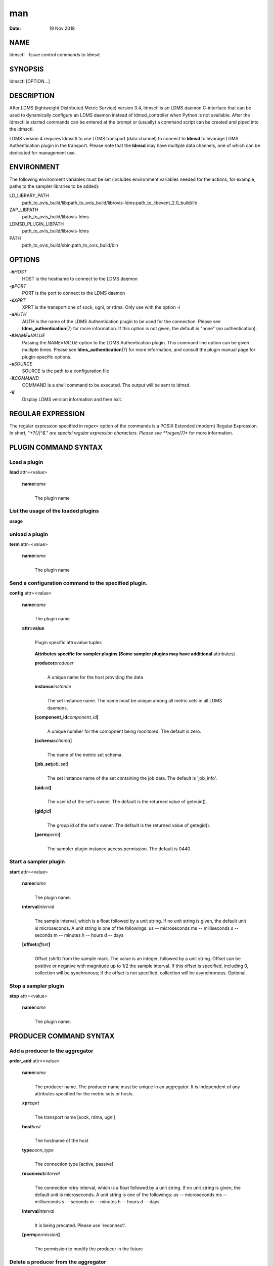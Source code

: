 ===
man
===

:Date:   19 Nov 2019

NAME
====

ldmsctl - Issue control commands to ldmsd.

SYNOPSIS
========

ldmsctl [OPTION...]

DESCRIPTION
===========

After LDMS (lightweight Distributed Metric Service) version 3.4, ldmsctl
is an LDMS daemon C-interface that can be used to dynamically configure
an LDMS daemon instead of ldmsd_controller when Python is not available.
After the ldmsctl is started commands can be entered at the prompt or
(usually) a command script can be created and piped into the ldmsctl.

LDMS version 4 requires ldmsctl to use LDMS transport (data channel) to
connect to **ldmsd** to levarage LDMS Authentication plugin in the
transport. Please note that the **ldmsd** may have multiple data
channels, one of which can be dedicated for management use.

ENVIRONMENT
===========

The following environment variables must be set (includes environment
variables needed for the actions, for example, paths to the sampler
libraries to be added):

LD_LIBRARY_PATH
   path_to_ovis_build/lib:path_to_ovis_build/lib/ovis-ldms:path_to_libevent_2.0_build/lib

ZAP_LIBPATH
   path_to_ovis_build/lib/ovis-ldms

LDMSD_PLUGIN_LIBPATH
   path_to_ovis_build/lib/ovis-ldms

PATH
   path_to_ovis_build/sbin:path_to_ovis_build/bin

OPTIONS
=======

**-h**\ *HOST*
   HOST is the hostname to connect to the LDMS daemon

**-p**\ *PORT*
   PORT is the port to connect to the LDMS daemon

**-x**\ *XPRT*
   XPRT is the transport one of sock, ugni, or rdma. Only use with the
   option -i

**-a**\ *AUTH*
   AUTH is the name of the LDMS Authentication plugin to be used for the
   connection. Please see **ldms_authentication**\ (7) for more
   information. If this option is not given, the default is "none" (no
   authentication).

**-A**\ *NAME*\ **=**\ *VALUE*
   Passing the *NAME*\ =\ *VALUE* option to the LDMS Authentication
   plugin. This command line option can be given multiple times. Please
   see **ldms_authentication**\ (7) for more information, and consult
   the plugin manual page for plugin-specific options.

**-s**\ *SOURCE*
   SOURCE is the path to a configuration file

**-X**\ *COMMAND*
   COMMAND is a shell command to be executed. The output will be sent to
   ldmsd.

**-V**
   Display LDMS version information and then exit.

REGULAR EXPRESSION
==================

The regular expression specified in *regex=* option of the commands is a
POSIX Extended (modern) Regular Expression. In short, "*+?{}|^$." are
special regular expression characters. Please see **regex(7)** for more
information.

PLUGIN COMMAND SYNTAX
=====================

Load a plugin
-------------

| **load** attr=<value>

   **name**\ *name*
      | 
      | The plugin name

List the usage of the loaded plugins
------------------------------------

**usage**

unload a plugin
---------------

| **term** attr=<value>

   **name**\ *name*
      | 
      | The plugin name

Send a configuration command to the specified plugin.
-----------------------------------------------------

**config** attr=<value>

   **name**\ *name*
      | 
      | The plugin name

   **attr=value**
      | 
      | Plugin specific attr=value tuples

   ..

      **Attributes specific for sampler plugins (Some sampler plugins
      may have additional** attributes)

      **producer**\ *producer*
         | 
         | A unique name for the host providing the data

      **instance**\ *instance*
         | 
         | The set instance name. The name must be unique among all
           metric sets in all LDMS daemons.

      **[component_id**\ *component_id*\ **]**
         | 
         | A unique number for the comopnent being monitored. The
           default is zero.

      **[schema**\ *schema*\ **]**
         | 
         | The name of the metric set schema.

      **[job_set**\ *job_set*\ **]**
         | 
         | The set instance name of the set containing the job data. The
           default is 'job_info'.

      **[uid**\ *uid*\ **]**
         | 
         | The user id of the set's owner. The default is the returned
           value of geteuid().

      **[gid**\ *gid*\ **]**
         | 
         | The group id of the set's owner. The default is the returned
           value of getegid().

      **[perm**\ *perm*\ **]**
         | 
         | The sampler plugin instance access permission. The default is
           0440.

Start a sampler plugin
----------------------

**start** attr=<value>

   **name**\ *name*
      | 
      | The plugin name.

   **interval**\ *interval*
      | 
      | The sample interval, which is a float followed by a unit string.
        If no unit string is given, the default unit is microseconds. A
        unit string is one of the followings: us -- microseconds ms --
        milliseconds s -- seconds m -- minutes h -- hours d -- days

   **[offset**\ *offset*\ **]**
      | 
      | Offset (shift) from the sample mark. The value is an integer,
        followed by a unit string. Offset can be positive or negative
        with magnitude up to 1/2 the sample interval. If this offset is
        specified, including 0, collection will be synchronous; if the
        offset is not specified, collection will be asynchronous.
        Optional.

Stop a sampler plugin
---------------------

**stop** attr=<value>

   **name**\ *name*
      | 
      | The plugin name.

PRODUCER COMMAND SYNTAX
=======================

Add a producer to the aggregator
--------------------------------

| **prdcr_add** attr=<value>

   **name**\ *name*
      | 
      | The producer name. The producer name must be unique in an
        aggregator. It is independent of any attributes specified for
        the metric sets or hosts.

   **xprt**\ *xprt*
      | 
      | The transport name [sock, rdma, ugni]

   **host**\ *host*
      | 
      | The hostname of the host

   **type**\ *conn_type*
      | 
      | The connection type [active, passive]

   **reconnect**\ *interval*
      | 
      | The connection retry interval, which is a float followed by a
        unit string. If no unit string is given, the default unit is
        microseconds. A unit string is one of the followings: us --
        microseconds ms -- milliseconds s -- seconds m -- minutes h --
        hours d -- days

   **interval**\ *interval*
      | 
      | It is being precated. Please use 'reconnect'.

   **[perm**\ *permission*\ **]**
      | 
      | The permission to modify the producer in the future

Delete a producer from the aggregator
-------------------------------------

| The producer cannot be in use or running
| **prdcr_del** attr=<value>

   **name**\ *name*
      | 
      | The producer name

Start a producer
----------------

**prdcr_start** attr=<value>

   **name**\ *name*
      | 
      | The producer name

   **[reconnect**\ *interval*\ **]**
      | 
      | The connection retry interval, which is a float followed by a
        unit string. If no unit string is given, the default unit is
        microseconds. A unit string is one of the followings: us --
        microseconds ms -- milliseconds s -- seconds m -- minutes h --
        hours d -- days If unspecified, the previously configured value
        will be used. Optional.

   **[interval**\ *interval*\ **]**
      | 
      | It is being deprecated. Please use 'reconnect'.

Start all producers matching a regular expression
-------------------------------------------------

**prdcr_start_regex** attr=<value>

   **regex**\ *regex*
      | 
      | A regular expression

   **[reconnect**\ *interval*\ **]**
      | 
      | The connection retry interval, which is a float followed by a
        unit string. If no unit string is given, the default unit is
        microseconds. A unit string is one of the followings: us --
        microseconds ms -- milliseconds s -- seconds m -- minutes h --
        hours d -- days If unspecified, the previously configured value
        will be used. Optional.

   **[interval**\ *interval*\ **]**
      | 
      | It is being deprecated. Please use 'reconnect'.

Stop a producer
---------------

**prdcr_stop** attr=<value>

   **name**\ *name*
      | 
      | The producer name

Stop all producers matching a regular expression
------------------------------------------------

**prdcr_stop_regex** attr=<value>

   **regex**\ *regex*
      | 
      | A regular expression

Query producer status
---------------------

**prdcr_status** attr=<value>

   **[name**\ *name*\ **]**
      | 
      | The producer name. If none is given, the statuses of all
        producers are reported.

Subscribe for stream data from all matching producers
-----------------------------------------------------

**prdcr_subsribe**

   **regex**\ *regex*
      | 
      | The regular expression matching producer name

   **stream**\ *stream*
      | 
      | The stream name

UPDATER COMMAND SYNTAX
======================

Add an updater process that will periodically sample producer metric sets
-------------------------------------------------------------------------

**updtr_add** attr=<value>

   **name**\ *name*
      | 
      | The update policy name. The policy name should be unique. It is
        independent of any attributes specified for the metric sets or
        hosts.

   **interval**\ *interval*
      | 
      | The update/collect interval, which is a float followed by a unit
        string. If no unit string is given, the default unit is
        microseconds. A unit string is one of the followings: us --
        microseconds ms -- milliseconds s -- seconds m -- minutes h --
        hours d -- days

   **[offset**\ *offset*\ **]**
      | 
      | Offset for synchronized aggregation. Optional.

   **[push**\ *onchange|true*\ **]**
      | 
      | Push mode: 'onchange' and 'true'. 'onchange' means the Updater
        will get an update whenever the set source ends a transaction or
        pushes the update. 'true' means the Updater will receive an
        update only when the set source pushes the update. If \`push\`
        is used, \`auto_interval\` cannot be \`true`.

   **[auto_interval**\ *true|false*\ **]**
      If true, the updater will schedule set updates according to the
      update hint. The sets with no hints will not be updated. If false,
      the updater will schedule the set updates according to the given
      interval and offset values. If not specified, the value is
      *false*.

   **[perm**\ *permission*\ **]**
      | 
      | The permission to modify the updater in the future

Remove an updater from the configuration
----------------------------------------

**updtr_del** attr=<value>

   **name**\ *name*
      | 
      | The update policy name

Add a match condition that specifies the sets to update.
--------------------------------------------------------

**updtr_match_add** attr=<value>

   **name**\ *name*
      | 
      | The update policy name

   **regex**\ *regex*
      | 
      | The regular expression

   **match**\ *match (inst|schema)*
      | 
      | The value with which to compare; if match=inst, the expression
        will match the set's instance name, if match=schema, the
        expression will match the set's schema name.

Remove a match condition from the Updater.
------------------------------------------

**updtr_match_del** attr=<value>

   **name**\ *name*
      | 
      | The update policy name

   **regex**\ *regex*
      | 
      | The regular expression

   **match**\ *match (inst|schema)*
      | 
      | The value with which to compare; if match=inst, the expression
        will match the set's instance name, if match=schema, the
        expression will match the set's schema name.

Add matching producers to an updater policy
-------------------------------------------

This is required before starting the updater.

**updtr_prdcr_add** attr=<value>

   **name**\ *name*
      | 
      | The update policy name

   **regex**\ *regex*
      | 
      | A regular expression matching zero or more producers

Remove matching producers to an updater policy
----------------------------------------------

**updtr_prdcr_del** attr=<value>

   **name**\ *name*
      | 
      | The update policy name

   **regex**\ *regex*
      | 
      | A regular expression matching zero or more producers

Start updaters.
---------------

**updtr_start** attr=<value>

   **name**\ *name*
      | 
      | The update policy name

   **[interval**\ *interval*\ **]**
      | 
      | The update interval, which is a float followed by a unit string.
        If no unit string is given, the default unit is microseconds. A
        unit string is one of the followings: us -- microseconds ms --
        milliseconds s -- seconds m -- minutes h -- hours d -- days If
        this is not specified, the previously configured value will be
        used. Optional.

   **[offset**\ *offset*\ **]**
      | 
      | Offset for synchronized aggregation. Optional.

Stop an updater.
----------------

The Updater must be stopped in order to change it's configuration.

**updtr_stop** attr=<value>

   **name**\ *name*
      | 
      | The update policy name

Query the updater status
------------------------

**updtr_status** attr=<value>

   **[name**\ *name*\ **]**
      | 
      | The updater name. If none is given, the statuses of all updaters
        are reported.

Query updaters' list of regular expressions to match set names and set schemas
------------------------------------------------------------------------------

**updtr_match_list** attr=<value>

   **[name**\ *name*\ **]**
      | 
      | The updater name. If none is given, all updaters' regular
        expressions list are returned.

STORE COMMAND SYNTAX
====================

Create a Storage Policy and open/create the storage instance.
-------------------------------------------------------------

**strgp_add** attr=<value>

   **name**\ *name*
      | 
      | The unique storage policy name.

   **plugin**\ *plugin*
      | 
      | The name of the storage backend.

   **container**\ *container*
      | 
      | The storage backend container name.

   **[schema**\ *schema*\ **]**
      | 
      | The schema name of the metric set to store. If 'schema' is
        given, 'regex' is ignored. Either 'schema' or 'regex' must be
        given.

   **[regex**\ *name*\ **]**
      | 
      | A regular expression matching set schemas. It must be used with
        decomposition. Either 'schema' or 'regex' must be given.

   **[perm**\ *permission*\ **]**
      | 
      | The permission to modify the storage in the future

Remove a Storage Policy
-----------------------

| All updaters must be stopped in order for a storage policy to be
  deleted
| **strgp_del** attr=<value>

   **name**\ *name*
      | 
      | The storage policy name

Add a regular expression used to identify the producers this storage policy will apply to.
------------------------------------------------------------------------------------------

| If no producers are added to the storage policy, the storage policy
  will apply on all producers.
| **strgp_prdcr_add** attr=<value>

   **name**\ *name*
      | 
      | The storage policy name

   **regex**\ *name*
      | 
      | A regular expression matching metric set producers.

Remove a regular expression from the producer match list
--------------------------------------------------------

**strgp_prdcr_del** attr=<value>

   | **name**\ *name*
   | The storage policy name

   **regex**\ *regex*
      | 
      | The regex of the producer to remove.

Add the name of a metric to store
---------------------------------

**strgp_metric_add** attr=<value>

   | **name**\ *name*
   | The storage policy name

   **metric**\ *metric*
      | 
      | The metric name. If the metric list is NULL, all metrics in the
        metric set will be stored.

Remove a metric from the set of stored metrics.
-----------------------------------------------

**strgp_metric_del** attr=<value>

   | **name**\ *name*
   | The storage policy name

   **metric**\ *metric*
      | 
      | The metric to remove

Start a storage policy.
-----------------------

**strgp_start** attr=<value>

   | **name**\ *name*
   | The storage policy name

Stop a storage policy.
----------------------

A storage policy must be stopped in order to change its configuration.

**strgp_stop** attr=<value>

   | **name**\ *name*
   | The storage policy name

Query the storage policy status
-------------------------------

**strgp_status** attr=<value>

   **[name**\ *name*\ **]**
      | 
      | The storage policy name. If none is given, the statuses of all
        storage policies are reported.

FAILOVER COMMAND SYNTAX
=======================

Please see **ldmsd_failover**\ (7).

SETGROUP COMMAND SYNTAX
=======================

Please see **ldmsd_setgroup**\ (7).

STREAM COMMAND SYNTAX
=====================

Publish data to the named stream
--------------------------------

**plublish** attr=<value>

   **name**\ *name*
      | 
      | The stream name

   **data**\ *data*
      | 
      | The data to publish

Subscribe to a stream
---------------------

**subscribe** attr=<value>

   **name**\ *name*
      | 
      | The stream name

LDMS DAEMON COMMAND SYNTAX
==========================

Changing the log levels of LDMSD infrastructures
------------------------------------------------

**loglevel** attr=<value> (deprecated)

**log_level** attr=<value>

**level**\ *string*
   | 
   | A string specifying the log levels to be enabled

The valid string are "default", "quiet", and a comma-separated list of
DEBUG, INFO, WARN, ERROR, and CRITICAL. It is case insensitive.
"default" means to set the log level to the defaul log level. "quiet"
means disable the log messages. We note that "<level>," and "<level>"
give different results. "<level>" -- a single level name -- sets the log
level to the given level and all the higher severity levels. In
contrast, "<level>," -- a level name followed by a comma -- sets the log
level to only the given level.

**[name**\ *name*\ **]**
   | 
   | A logger name

**[regex**\ *regex*\ **]**
   | 
   | A regular expression matching logger names. If neither 'name' or
     'regex' is given, the command sets the default log level to the
     given level. For example, 'regex=xprt.*' will change the
     transport-related log levels. Use log_status to query the available
     log infrastructures.

Query LDMSD's log information
-----------------------------

**log_status** attr=<value>

   | **[name**\ *value*\ **]**
   | A logger name

Exit the connected LDMS daemon gracefully
-----------------------------------------

**daemon_exit**

Query the connected LDMS daemon status
--------------------------------------

**daemon_status**

Tell the daemon to dump it's internal state to the log file.
------------------------------------------------------------

**status** <type> [name=<value>]

   | **[**\ *type]*
   | Reports only the specified objects. The choices are prdcr, updtr
     and strgp.

      | prdcr: list the state of all producers.
      | updtr: list the state of all update policies.
      | strgp: list the state of all storage policies.

   [name\ *value*]
      The object name of which the status will be reported.

SET COMMAND SYNTAX
==================

Set the user data value for a metric in a metric set.
-----------------------------------------------------

| 
| **udata** attr=<value>

   **set**\ *set*
      | 
      | The sampler plugin name

   **metric**\ *metric*
      | 
      | The metric name

   **udata**\ *udata*
      | 
      | The desired user-data. This is a 64b unsigned integer.

Set the user data of multiple metrics using regular expression.
---------------------------------------------------------------

| The user data of the first matched metric is set to the base value.
  The base value is incremented by the given 'incr' value and then sets
  to the user data of the consecutive matched metric and so on.
| **udata_regex** attr=<value>

   **set**\ *set*
      | 
      | The metric set name.

   **regex**\ *regex*
      | 
      | A regular expression to match metric names to be set

   **base**\ *base*
      | 
      | The base value of user data (uint64)

   **[incr**\ *incr*\ **]**
      | 
      | Increment value (int). The default is 0. If incr is 0, the user
        data of all matched metrics are set to the base value. Optional.

Change the security parameters of LDMS sets using regular expression.
---------------------------------------------------------------------

The set security change affects only the new clients or the new
connections. The clients that already have access to the set will be
able to continue to get set updates, regardless of their permission.

| To apply the new set security to the aggregators, on the first level
  aggregator, users will stop and start the producer from which the set
  has been aggregated. After the connection has been re-established, the
  first-level aggregator can see the set if its permission matches the
  new set security. There are no steps to perform on higher-level
  aggregators. Given that the first-level aggregator has permission to
  see the set, it will compare the second-level aggregator’s permission
  with the set security after successfully looking up the set. The
  second-level aggregator will be able to look up the set if it has
  permission to do so. The process continues on the higher-level
  aggregators automatically.
| **set_sec_mod** attr=<value>

   **regex**\ *"*\ **regex**
      | 
      | A regular expression to match set instance names

   **[uid**\ *uid*\ **]**
      | 
      | An existing user name string or a UID. Optional

   **[gid**\ *gid*\ **]**
      | 
      | A GID. Optional

   **[perm**\ *perm*\ **]**
      | 
      | An octal number representing the permission bits. Optional

MISC COMMAND SYNTAX
===================

Display the list of available commands
--------------------------------------

| 
| **help** <command>

   | [*command]*
   | If a command is given, the help of the command will be printed.
     Otherwise, only the available command names are printed.

Get the LDMS version the running LDMSD is based on.
---------------------------------------------------

**version**

NOTES
=====

-  ldmsctl is currently kept for backwards compatibility purposes with
   LDMS v2 commands. ldmsctl still works in version 3, however with
   ldmsctl, some capabilitites use v2 pathways as opposed to v3.

-  ldmsctl will be removed in a future release. It is not recommended
   that you use this with v2.

BUGS
====

No known bugs.

EXAMPLES
========

1) Run ldmsctl

::

   $/tmp/opt/ovis/sbin/ldmsctl -h vm1_2 -p 10001 -x sock
   ldmsctl>

2) After starting ldmsctl, configure "meminfo" collector plugin to
collect every second.

::

   Note: interval=<# usec> e.g interval=1000000 defines a one second interval.
   ldmsctl> load name=meminfo
   ldmsctl> config name=meminfo component_id=1 set=vm1_1/meminfo
   ldmsctl> start name=meminfo interval=1000000
   ldmsctl> quit

3) Configure collectors on host "vm1" via bash script called collect.sh

::

   #!/bin/bash
   # Configure "meminfo" collector plugin to collect every second (1000000 usec) on vm1_2
   echo "load name=meminfo"
   echo "config name=meminfo component_id=2 set=vm1_2/meminfo"
   echo "start name=meminfo interval=1000000"
   # Configure "vmstat" collector plugin to collect every second (1000000 usec) on vm1_2
   echo "load name=vmstat"
   echo "config name=vmstat component_id=2 set=vm1_2/vmstat"
   echo "start name=vmstat interval=1000000"

   Make collect.sh executable
   chmod +x collect.sh

   Execute collect.sh (Note: When executing this across many nodes you would use pdsh to execute the script on all nodes
   in parallel)
   > ldmsd -x sock:11111 -l ldmsd.log
   > ldmsctl -x sock -p 11111 -h localhost -X collect.sh

4) Example of updtr_match_list's report

::

   ldmsctl> updtr_add name=meminfo_vmstat interval=1000000 offset=100000
   ldmsctl> updtr_match_add name=meminfo_vmstat regex=meminfo match=schema
   ldmsctl> updtr_match_add name=meminfo_vmstat regex=vmstat match=schema
   ldmsctl>
   ldmsctl> updtr_add name=node01_procstat2 interval=2000000 offset=100000
   ldmsctl> updtr_match_add name=node01_procstat2 regex=node01/procstat2 match=inst
   ldmsctl> updtr_match_list
   Updater Name      Regex              Selector
   ----------------- ------------------ --------------
   meminfo_vmstat
                     vmstat             schema
                     meminfo            schema
   node01_procstat2
                     node01/procstat2   inst
   ldmsctl>

5) Example of log_status's report

::

   ldmsctl> log_status
   Name                 Levels                         Description
   -------------------- ------------------------------ ------------------------------
   ldmsd (default)      ERROR,CRITICAL                 The default log subsystem
   config               default                        Messages for the configuration infrastructure
   failover             default                        Messages for the failover infrastructure
   producer             default                        Messages for the producer infrastructure
   sampler              default                        Messages for the common sampler infrastructure
   store                default                        Messages for the common storage infrastructure
   stream               default                        Messages for the stream infrastructure
   updater              default                        Messages for the updater infrastructure
   xprt.ldms            default                        Messages for ldms
   xprt.zap             default                        Messages for Zap
   xprt.zap.sock        default                        Messages for zap_sock
   ----------------------------------------------------------------------------------
   The loggers with the Log Level as 'default' use the same log level as the
   default logger (ldmsd). When the default log level changes, their log levels
   change accordingly.

6) Change the log level of the config infrastructure to INFO and above

::

   ldmsctl> loglevel name=config level=INFO
   ldmsctl> log_status
   Name                 Log Level                      Description
   -------------------- ------------------------------ ------------------------------
   ldmsd (default)      ERROR,CRITICAL                 The default log subsystem
   config               INFO,WARNING,ERROR,CRITICAL    Messages for the configuration infrastructure
   failover             default                        Messages for the failover infrastructure
   producer             default                        Messages for the producer infrastructure
   sampler              default                        Messages for the common sampler infrastructure
   store                default                        Messages for the common storage infrastructure
   stream               default                        Messages for the stream infrastructure
   updater              default                        Messages for the updater infrastructure
   xprt.ldms            default                        Messages for ldms
   xprt.zap             default                        Messages for Zap
   xprt.zap.sock        default                        Messages for zap_sock
   ----------------------------------------------------------------------------------
   The loggers with the Log Level as 'default' use the same log level as the
   default logger (ldmsd). When the default log level changes, their log levels
   change accordingly.

7) Change the transport-related log levels to ERROR. That is, only the
ERROR messages will be reported.

::

   ldmsctl> loglevel regex=xprt.* level=ERROR,
   ldmsctl> log_status
   Name                 Log Level                      Description
   -------------------- ------------------------------ ------------------------------
   ldmsd (default)      ERROR,CRITICAL                 The default log subsystem
   config               INFO,WARNING,ERROR,CRITICAL    Messages for the configuration infrastructure
   failover             default                        Messages for the failover infrastructure
   producer             default                        Messages for the producer infrastructure
   sampler              default                        Messages for the common sampler infrastructure
   store                default                        Messages for the common storage infrastructure
   stream               default                        Messages for the stream infrastructure
   updater              default                        Messages for the updater infrastructure
   xprt.ldms            ERROR,                         Messages for ldms
   xprt.zap             ERROR,                         Messages for Zap
   xprt.zap.sock        ERROR,                         Messages for zap_sock
   ----------------------------------------------------------------------------------
   The loggers with the Log Level as 'default' use the same log level as the
   default logger (ldmsd). When the default log level changes, their log levels
   change accordingly.

8) Set the log levels of all infrastructures to the default level

::

   ldmsctl> loglevel regex=.* level=default
   ldmsctl> log_status
   Name                 Log Level                      Description
   -------------------- ------------------------------ ------------------------------
   ldmsd (default)      ERROR,CRITICAL                 The default log subsystem
   config               default                        Messages for the configuration infrastructure
   failover             default                        Messages for the failover infrastructure
   producer             default                        Messages for the producer infrastructure
   sampler              default                        Messages for the common sampler infrastructure
   store                default                        Messages for the common storage infrastructure
   stream               default                        Messages for the stream infrastructure
   updater              default                        Messages for the updater infrastructure
   xprt.ldms            default                        Messages for ldms
   xprt.zap             default                        Messages for Zap
   xprt.zap.sock        default                        Messages for zap_sock
   ----------------------------------------------------------------------------------
   The loggers with the Log Level as 'default' use the same log level as the
   default logger (ldmsd). When the default log level changes, their log levels
   change accordingly.

9) Get the information of a specific log infrastructure

::

   ldmsctl> log_status name=config
   Name                 Log Level                      Description
   -------------------- ------------------------------ ------------------------------
   ldmsd (default)      ERROR,CRITICAL                 The default log subsystem
   config               default                        Messages for the configuration infrastructure
   ----------------------------------------------------------------------------------
   The loggers with the Log Level as 'default' use the same log level as the
   default logger (ldmsd). When the default log level changes, their log levels
   change accordingly.
   ldmsctl>

::

SEE ALSO
========

ldms_authentication(7), ldmsd(8), ldms_ls(8), ldmsd_controller(8),
ldms_quickstart(7)
